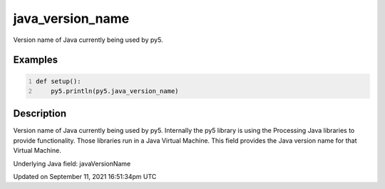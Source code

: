 java_version_name
=================

Version name of Java currently being used by py5.

Examples
--------

.. raw:: html

    <div class="example-table">

.. raw:: html

    <div class="example-row"><div class="example-cell-image">

.. raw:: html

    </div><div class="example-cell-code">

.. code:: python
    :number-lines:

    def setup():
        py5.println(py5.java_version_name)

.. raw:: html

    </div></div>

.. raw:: html

    </div>

Description
-----------

Version name of Java currently being used by py5. Internally the py5 library is using the Processing Java libraries to provide functionality. Those libraries run in a Java Virtual Machine. This field provides the Java version name for that Virtual Machine.

Underlying Java field: javaVersionName


Updated on September 11, 2021 16:51:34pm UTC


